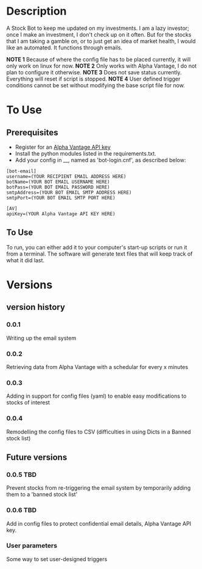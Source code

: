 * Description

A Stock Bot to keep me updated on my investments.  I am a lazy investor; once I make an investment, I don't check up on it often.  But for the stocks that I am taking a gamble on, or to just get an idea of market health, I would like an automated.  It functions through emails.

*NOTE 1* Because of where the config file has to be placed currently, it will only work on linux for now.
*NOTE 2* Only works with Alpha Vantage, I do not plan to configure it otherwise.
*NOTE 3* Does not save status currently.  Everything will reset if script is stopped.
*NOTE 4* User defined trigger conditions cannot be set without modifying the base script file for now.

* To Use

** Prerequisites

- Register for an [[https://www.alphavantage.co/][Alpha Vantage API key]]
- Install the python modules listed in the requirements.txt.
- Add your config in __, named as 'bot-login.cnf', as described below:

#+BEGIN_SRC
[bot-email]
username=(YOUR RECIPIENT EMAIL ADDRESS HERE)
botName=(YOUR BOT EMAIL USERNAME HERE)
botPass=(YOUR BOT EMAIL PASSWORD HERE)
smtpAddress=(YOUR BOT EMAIL SMTP ADDRESS HERE)
smtpPort=(YOUR BOT EMAIL SMTP PORT HERE)

[AV]
apiKey=(YOUR Alpha Vantage API KEY HERE)
#+END_SRC

** To Use

To run, you can either add it to your computer's start-up scripts or run it from a terminal.  The software will generate text files that will keep track of what it did last.

* Versions
** version history
*** 0.0.1
Writing up the email system
*** 0.0.2
Retrieving data from Alpha Vantage with a schedular for every x minutes
*** 0.0.3
Adding in support for config files (yaml) to enable easy modifications to stocks of interest
*** 0.0.4
Remodelling the config files to CSV (difficulties in using Dicts in a Banned stock list)

** Future versions
*** 0.0.5 TBD
Prevent stocks from re-triggering the email system by temporarily adding them to a 'banned stock list'
*** 0.0.6 TBD
Add in config files to protect confidential email details, Alpha Vantage API key.
*** User parameters
Some way to set user-designed triggers
